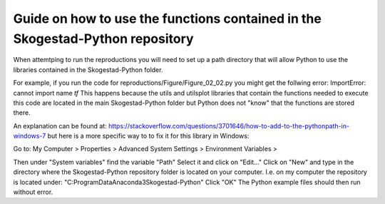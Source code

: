 ==============================================================================
Guide on how to use the functions contained in the Skogestad-Python repository
==============================================================================

When attemtping to run the reproductions you will need to set up a path directory
that will allow Python to use the libraries contained in the Skogestad-Python folder.

For example, if you run the code for reproductions/Figure/Figure_02_02.py you might get
the follwing error: ImportError: cannot import name `tf`
This happens because the utils and utilsplot libraries that contain the functions
needed to execute this code are located in the main Skogestad-Python folder but
Python does not "know" that the functions are stored there.

An explanation can be found at:
https://stackoverflow.com/questions/3701646/how-to-add-to-the-pythonpath-in-windows-7
but here is a more specific way to to fix it for this library in Windows:

Go to:
My Computer > Properties > Advanced System Settings > Environment Variables >

Then under "System variables" find the variable "Path"
Select it and click on "Edit..."
Click on "New" and type in the directory where the Skogestad-Python repository folder
is located on your computer. I.e. on my computer the repository is located under:
"C:\ProgramData\Anaconda3\Skogestad-Python"
Click "OK"
The Python example files should then run without error.
